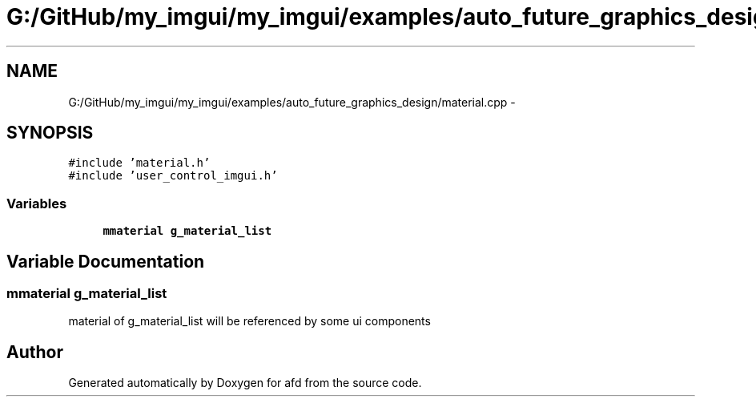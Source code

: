 .TH "G:/GitHub/my_imgui/my_imgui/examples/auto_future_graphics_design/material.cpp" 3 "Thu Jun 14 2018" "afd" \" -*- nroff -*-
.ad l
.nh
.SH NAME
G:/GitHub/my_imgui/my_imgui/examples/auto_future_graphics_design/material.cpp \- 
.SH SYNOPSIS
.br
.PP
\fC#include 'material\&.h'\fP
.br
\fC#include 'user_control_imgui\&.h'\fP
.br

.SS "Variables"

.in +1c
.ti -1c
.RI "\fBmmaterial\fP \fBg_material_list\fP"
.br
.in -1c
.SH "Variable Documentation"
.PP 
.SS "\fBmmaterial\fP g_material_list"
material of g_material_list will be referenced by some ui components 
.SH "Author"
.PP 
Generated automatically by Doxygen for afd from the source code\&.
